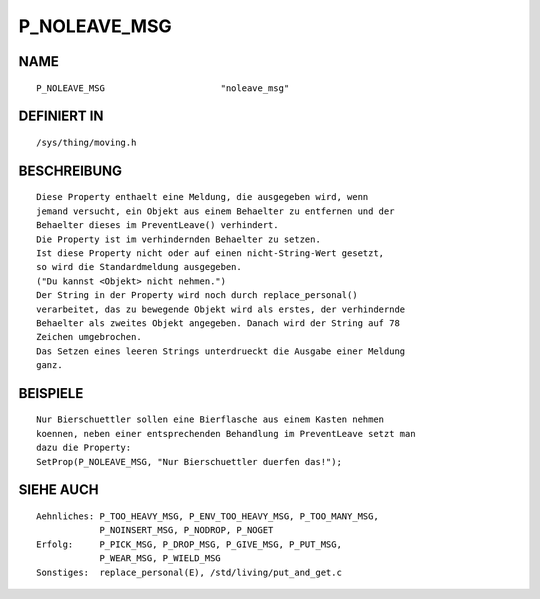 P_NOLEAVE_MSG
=============

NAME
----
::

    P_NOLEAVE_MSG                      "noleave_msg"                      

DEFINIERT IN
------------
::

    /sys/thing/moving.h

BESCHREIBUNG
------------
::

     Diese Property enthaelt eine Meldung, die ausgegeben wird, wenn
     jemand versucht, ein Objekt aus einem Behaelter zu entfernen und der
     Behaelter dieses im PreventLeave() verhindert.
     Die Property ist im verhindernden Behaelter zu setzen.
     Ist diese Property nicht oder auf einen nicht-String-Wert gesetzt,
     so wird die Standardmeldung ausgegeben.
     ("Du kannst <Objekt> nicht nehmen.")
     Der String in der Property wird noch durch replace_personal()
     verarbeitet, das zu bewegende Objekt wird als erstes, der verhindernde
     Behaelter als zweites Objekt angegeben. Danach wird der String auf 78
     Zeichen umgebrochen.
     Das Setzen eines leeren Strings unterdrueckt die Ausgabe einer Meldung
     ganz.

BEISPIELE
---------
::

     Nur Bierschuettler sollen eine Bierflasche aus einem Kasten nehmen
     koennen, neben einer entsprechenden Behandlung im PreventLeave setzt man
     dazu die Property:
     SetProp(P_NOLEAVE_MSG, "Nur Bierschuettler duerfen das!");

SIEHE AUCH
----------
::

     Aehnliches: P_TOO_HEAVY_MSG, P_ENV_TOO_HEAVY_MSG, P_TOO_MANY_MSG,
                 P_NOINSERT_MSG, P_NODROP, P_NOGET 
     Erfolg:     P_PICK_MSG, P_DROP_MSG, P_GIVE_MSG, P_PUT_MSG,
                 P_WEAR_MSG, P_WIELD_MSG
     Sonstiges:  replace_personal(E), /std/living/put_and_get.c

